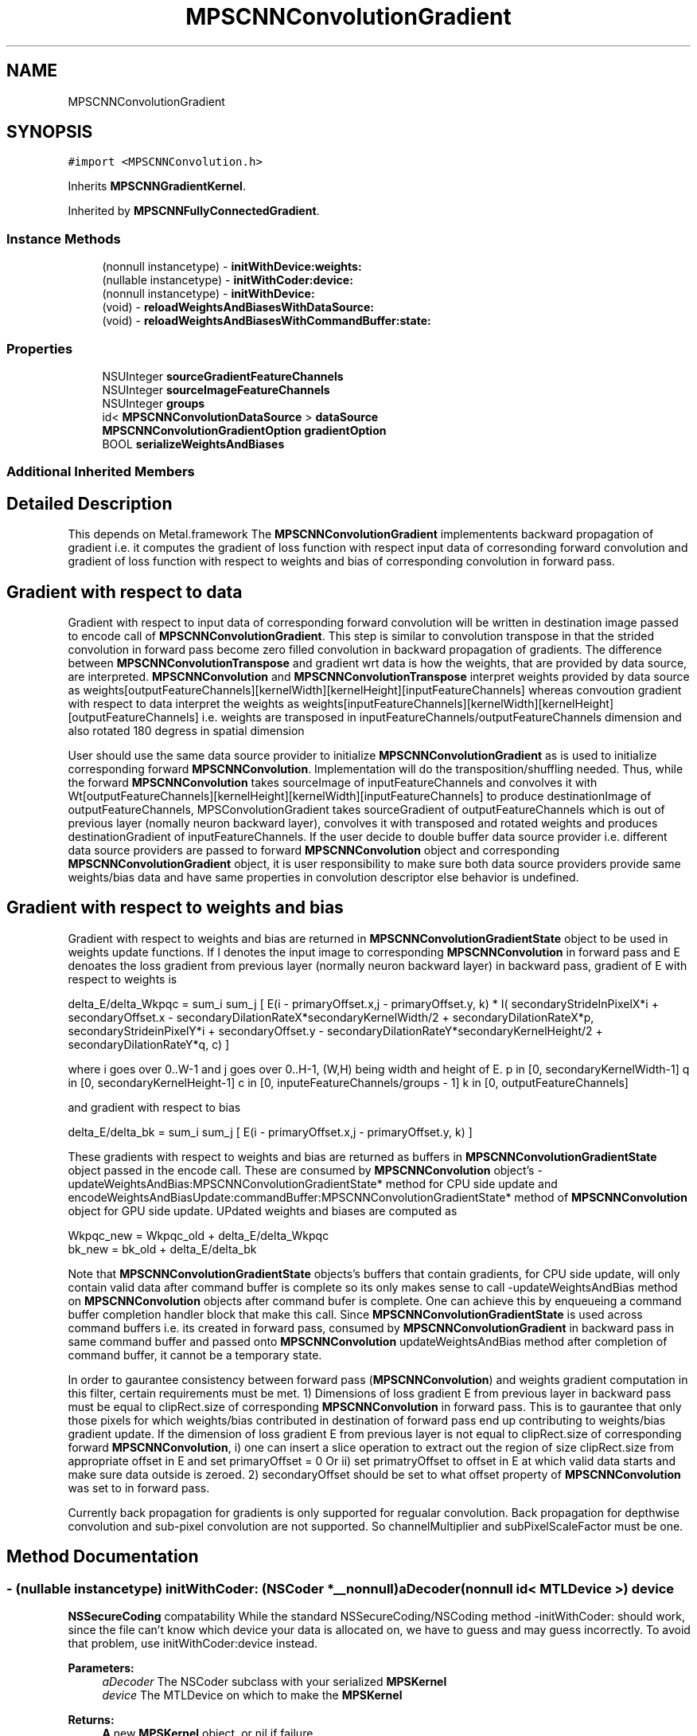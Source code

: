 .TH "MPSCNNConvolutionGradient" 3 "Thu Feb 8 2018" "Version MetalPerformanceShaders-100" "MetalPerformanceShaders.framework" \" -*- nroff -*-
.ad l
.nh
.SH NAME
MPSCNNConvolutionGradient
.SH SYNOPSIS
.br
.PP
.PP
\fC#import <MPSCNNConvolution\&.h>\fP
.PP
Inherits \fBMPSCNNGradientKernel\fP\&.
.PP
Inherited by \fBMPSCNNFullyConnectedGradient\fP\&.
.SS "Instance Methods"

.in +1c
.ti -1c
.RI "(nonnull instancetype) \- \fBinitWithDevice:weights:\fP"
.br
.ti -1c
.RI "(nullable instancetype) \- \fBinitWithCoder:device:\fP"
.br
.ti -1c
.RI "(nonnull instancetype) \- \fBinitWithDevice:\fP"
.br
.ti -1c
.RI "(void) \- \fBreloadWeightsAndBiasesWithDataSource:\fP"
.br
.ti -1c
.RI "(void) \- \fBreloadWeightsAndBiasesWithCommandBuffer:state:\fP"
.br
.in -1c
.SS "Properties"

.in +1c
.ti -1c
.RI "NSUInteger \fBsourceGradientFeatureChannels\fP"
.br
.ti -1c
.RI "NSUInteger \fBsourceImageFeatureChannels\fP"
.br
.ti -1c
.RI "NSUInteger \fBgroups\fP"
.br
.ti -1c
.RI "id< \fBMPSCNNConvolutionDataSource\fP > \fBdataSource\fP"
.br
.ti -1c
.RI "\fBMPSCNNConvolutionGradientOption\fP \fBgradientOption\fP"
.br
.ti -1c
.RI "BOOL \fBserializeWeightsAndBiases\fP"
.br
.in -1c
.SS "Additional Inherited Members"
.SH "Detailed Description"
.PP 
This depends on Metal\&.framework  The \fBMPSCNNConvolutionGradient\fP implementents backward propagation of gradient i\&.e\&. it computes the gradient of loss function with respect input data of corresonding forward convolution and gradient of loss function with respect to weights and bias of corresponding convolution in forward pass\&.
.PP
.SH "Gradient with respect to data "
.PP
.PP
Gradient with respect to input data of corresponding forward convolution will be written in destination image passed to encode call of \fBMPSCNNConvolutionGradient\fP\&. This step is similar to convolution transpose in that the strided convolution in forward pass become zero filled convolution in backward propagation of gradients\&. The difference between \fBMPSCNNConvolutionTranspose\fP and gradient wrt data is how the weights, that are provided by data source, are interpreted\&. \fBMPSCNNConvolution\fP and \fBMPSCNNConvolutionTranspose\fP interpret weights provided by data source as weights[outputFeatureChannels][kernelWidth][kernelHeight][inputFeatureChannels] whereas convoution gradient with respect to data interpret the weights as weights[inputFeatureChannels][kernelWidth][kernelHeight][outputFeatureChannels] i\&.e\&. weights are transposed in inputFeatureChannels/outputFeatureChannels dimension and also rotated 180 degress in spatial dimension
.PP
User should use the same data source provider to initialize \fBMPSCNNConvolutionGradient\fP as is used to initialize corresponding forward \fBMPSCNNConvolution\fP\&. Implementation will do the transposition/shuffling needed\&. Thus, while the forward \fBMPSCNNConvolution\fP takes sourceImage of inputFeatureChannels and convolves it with Wt[outputFeatureChannels][kernelHeight][kernelWidth][inputFeatureChannels] to produce destinationImage of outputFeatureChannels, MPSConvolutionGradient takes sourceGradient of outputFeatureChannels which is out of previous layer (nomally neuron backward layer), convolves it with transposed and rotated weights and produces destinationGradient of inputFeatureChannels\&. If the user decide to double buffer data source provider i\&.e\&. different data source providers are passed to forward \fBMPSCNNConvolution\fP object and corresponding \fBMPSCNNConvolutionGradient\fP object, it is user responsibility to make sure both data source providers provide same weights/bias data and have same properties in convolution descriptor else behavior is undefined\&.
.PP
.SH "Gradient with respect to weights and bias "
.PP
.PP
Gradient with respect to weights and bias are returned in \fBMPSCNNConvolutionGradientState\fP object to be used in weights update functions\&. If I denotes the input image to corresponding \fBMPSCNNConvolution\fP in forward pass and E denoates the loss gradient from previous layer (normally neuron backward layer) in backward pass, gradient of E with respect to weights is
.PP
delta_E/delta_Wkpqc = sum_i sum_j [ E(i - primaryOffset\&.x,j - primaryOffset\&.y, k) * I( secondaryStrideInPixelX*i + secondaryOffset\&.x - secondaryDilationRateX*secondaryKernelWidth/2 + secondaryDilationRateX*p, secondaryStrideinPixelY*i + secondaryOffset\&.y - secondaryDilationRateY*secondaryKernelHeight/2 + secondaryDilationRateY*q, c) ]
.PP
where i goes over 0\&.\&.W-1 and j goes over 0\&.\&.H-1, (W,H) being width and height of E\&. p in [0, secondaryKernelWidth-1] q in [0, secondaryKernelHeight-1] c in [0, inputeFeatureChannels/groups - 1] k in [0, outputFeatureChannels]
.PP
and gradient with respect to bias
.PP
delta_E/delta_bk = sum_i sum_j [ E(i - primaryOffset\&.x,j - primaryOffset\&.y, k) ]
.PP
These gradients with respect to weights and bias are returned as buffers in \fBMPSCNNConvolutionGradientState\fP object passed in the encode call\&. These are consumed by \fBMPSCNNConvolution\fP object's -updateWeightsAndBias:MPSCNNConvolutionGradientState* method for CPU side update and encodeWeightsAndBiasUpdate:commandBuffer:MPSCNNConvolutionGradientState* method of \fBMPSCNNConvolution\fP object for GPU side update\&. UPdated weights and biases are computed as 
.PP
.nf
       Wkpqc_new = Wkpqc_old + delta_E/delta_Wkpqc
       bk_new = bk_old + delta_E/delta_bk

.fi
.PP
.PP
Note that \fBMPSCNNConvolutionGradientState\fP objects's buffers that contain gradients, for CPU side update, will only contain valid data after command buffer is complete so its only makes sense to call -updateWeightsAndBias method on \fBMPSCNNConvolution\fP objects after command bufer is complete\&. One can achieve this by enqueueing a command buffer completion handler block that make this call\&. Since \fBMPSCNNConvolutionGradientState\fP is used across command buffers i\&.e\&. its created in forward pass, consumed by \fBMPSCNNConvolutionGradient\fP in backward pass in same command buffer and passed onto \fBMPSCNNConvolution\fP updateWeightsAndBias method after completion of command buffer, it cannot be a temporary state\&.
.PP
In order to gaurantee consistency between forward pass (\fBMPSCNNConvolution\fP) and weights gradient computation in this filter, certain requirements must be met\&. 1) Dimensions of loss gradient E from previous layer in backward pass must be equal to clipRect\&.size of corresponding \fBMPSCNNConvolution\fP in forward pass\&. This is to gaurantee that only those pixels for which weights/bias contributed in destination of forward pass end up contributing to weights/bias gradient update\&. If the dimension of loss gradient E from previous layer is not equal to clipRect\&.size of corresponding forward \fBMPSCNNConvolution\fP, i) one can insert a slice operation to extract out the region of size clipRect\&.size from appropriate offset in E and set primaryOffset = 0 Or ii) set primatryOffset to offset in E at which valid data starts and make sure data outside is zeroed\&. 2) secondaryOffset should be set to what offset property of \fBMPSCNNConvolution\fP was set to in forward pass\&.
.PP
Currently back propagation for gradients is only supported for regualar convolution\&. Back propagation for depthwise convolution and sub-pixel convolution are not supported\&. So channelMultiplier and subPixelScaleFactor must be one\&. 
.SH "Method Documentation"
.PP 
.SS "\- (nullable instancetype) \fBinitWithCoder:\fP (NSCoder *__nonnull) aDecoder(nonnull id< MTLDevice >) device"
\fBNSSecureCoding\fP compatability  While the standard NSSecureCoding/NSCoding method -initWithCoder: should work, since the file can't know which device your data is allocated on, we have to guess and may guess incorrectly\&. To avoid that problem, use initWithCoder:device instead\&. 
.PP
\fBParameters:\fP
.RS 4
\fIaDecoder\fP The NSCoder subclass with your serialized \fBMPSKernel\fP 
.br
\fIdevice\fP The MTLDevice on which to make the \fBMPSKernel\fP 
.RE
.PP
\fBReturns:\fP
.RS 4
\fBA\fP new \fBMPSKernel\fP object, or nil if failure\&. 
.RE
.PP

.PP
Reimplemented from \fBMPSCNNGradientKernel\fP\&.
.PP
Reimplemented in \fBMPSCNNFullyConnectedGradient\fP\&.
.SS "\- (nonnull instancetype) initWithDevice: (nonnull id< MTLDevice >) device"
Standard init with default properties per filter type 
.PP
\fBParameters:\fP
.RS 4
\fIdevice\fP The device that the filter will be used on\&. May not be NULL\&. 
.RE
.PP
\fBReturns:\fP
.RS 4
\fBA\fP pointer to the newly initialized object\&. This will fail, returning nil if the device is not supported\&. Devices must be MTLFeatureSet_iOS_GPUFamily2_v1 or later\&. 
.RE
.PP

.PP
Reimplemented from \fBMPSCNNGradientKernel\fP\&.
.PP
Reimplemented in \fBMPSCNNFullyConnectedGradient\fP\&.
.SS "\- (nonnull instancetype) \fBinitWithDevice:\fP (nonnull id< MTLDevice >) device(nonnull id< \fBMPSCNNConvolutionDataSource\fP >) weights"
Initializes a convolution gradient (with respect to weights and bias) object\&. 
.PP
\fBParameters:\fP
.RS 4
\fIdevice\fP The MTLDevice on which this \fBMPSCNNConvolutionGradient\fP filter will be used 
.br
\fIweights\fP \fBA\fP pointer to a object that conforms to the \fBMPSCNNConvolutionDataSource\fP protocol\&. Note that same data source as provided to forward convolution should be used\&.
.RE
.PP
\fBReturns:\fP
.RS 4
\fBA\fP valid \fBMPSCNNConvolutionGradient\fP object or nil, if failure\&. 
.RE
.PP

.PP
Reimplemented in \fBMPSCNNFullyConnectedGradient\fP\&.
.SS "\- (void) reloadWeightsAndBiasesWithCommandBuffer: (__nonnull id< MTLCommandBuffer >) commandBuffer(\fBMPSCNNConvolutionWeightsAndBiasesState\fP *__nonnull) state"
GPU side reload\&. Reload the updated weights and biases from update buffer produced by application enqueued metal kernel into internal weights and biases buffer\&. Weights and biases gradients needed for update are obtained from \fBMPSCNNConvolutionGradientState\fP object's gradientForWeights and gradientForBiases metal buffer\&.
.PP
\fBParameters:\fP
.RS 4
\fIcommandBuffer\fP Metal command buffer on which application update kernel was enqueued consuming \fBMPSCNNConvolutionGradientState\fP's gradientForWeights and gradientForBiases buffer and producing updateBuffer metal buffer\&. 
.br
\fIstate\fP \fBMPSCNNConvolutionWeightsAndBiasesState\fP containing weights and biases buffers which have updated weights produced by application's update kernel\&. 
.RE
.PP

.SS "\- (void) reloadWeightsAndBiasesWithDataSource: (__nonnull id< \fBMPSCNNConvolutionDataSource\fP >) dataSource"
CPU side reload\&. Reload the updated weights and biases from data provider into internal weights and bias buffers\&. Weights and biases gradients needed for update are obtained from \fBMPSCNNConvolutionGradientState\fP object\&.
.PP
\fBParameters:\fP
.RS 4
\fIdataSource\fP The data source which has been updated with weights and biases gradeint from \fBMPSCNNConvolutionGradientState\fP object passed into \fBMPSCNNConvolution\fP and \fBMPSCNNConvolutionGradient\fP encode calls\&. 
.RE
.PP

.SH "Property Documentation"
.PP 
.SS "\- dataSource\fC [read]\fP, \fC [nonatomic]\fP, \fC [retain]\fP"
dataSource with which gradient object was created 
.SS "\- gradientOption\fC [read]\fP, \fC [write]\fP, \fC [nonatomic]\fP, \fC [assign]\fP"
Option to control which gradient to compute\&. Default is MPSCNNConvolutionGradientOptionAll which means both gradient with respect to data and gradient with respect to weight and bias are computed\&. 
.SS "\- groups\fC [read]\fP, \fC [nonatomic]\fP, \fC [assign]\fP"
Number of groups input and output channels are divided into\&. 
.SS "\- (BOOL) serializeWeightsAndBiases\fC [read]\fP, \fC [write]\fP, \fC [nonatomic]\fP, \fC [assign]\fP"
Property to control serialization of weights and bias\&.  During serialization of convolution object in -encodeWithCoder call, weights and biases are saved so that convolution object can be properly unserialized/restored in -initWithCoder call\&. If data source provied is \fBNSSecureCoding\fP compliant, data source is serialized else weights and biases are serialized\&. As weights/biases data may be several MB and these are same for both gradient and forward convolution object, application may already have weights/biases on disk through convolution, it can save disk space by setting this property false so convolution gradient object does not end up storing another copy of weights/biases\&. Default is NO\&. When application decides to set it to NO, it MUST call -(void) reloadWeightsAndBiasesWithDataSource: (__nonnull id<MPSCNNConvolutionDataSource>) dataSource after initWithCoder has initialized convolution object\&. 
.SS "\- sourceGradientFeatureChannels\fC [read]\fP, \fC [nonatomic]\fP, \fC [assign]\fP"
The number of feature channels per pixel in the gradient image (primarySource) of encode call\&. This is same is outputFeatureChannels or the feature channels of destination image in forward convolution i\&.e\&. dataSource\&.descriptor\&.outputFeatureChannels 
.SS "\- sourceImageFeatureChannels\fC [read]\fP, \fC [nonatomic]\fP, \fC [assign]\fP"
The number of feature channels per pixel in the input image to forward convolution which is used here as secondarySource\&. This is same as dataSource\&.descriptor\&.inputFeatureChannels\&. This is also the number of feature channels in destinatin image here i\&.e\&. gradient with respect to data\&. 

.SH "Author"
.PP 
Generated automatically by Doxygen for MetalPerformanceShaders\&.framework from the source code\&.
